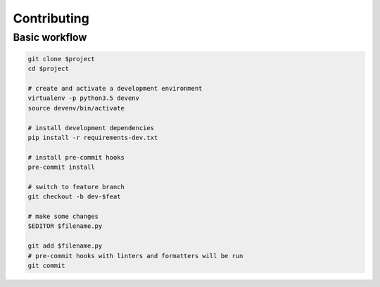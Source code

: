 Contributing
------------

Basic workflow
==============

.. code:: sh

        git clone $project
        cd $project

        # create and activate a development environment
        virtualenv -p python3.5 devenv
        source devenv/bin/activate

        # install development dependencies
        pip install -r requirements-dev.txt

        # install pre-commit hooks
        pre-commit install

        # switch to feature branch
        git checkout -b dev-$feat

        # make some changes
        $EDITOR $filename.py

        git add $filename.py
        # pre-commit hooks with linters and formatters will be run
        git commit
